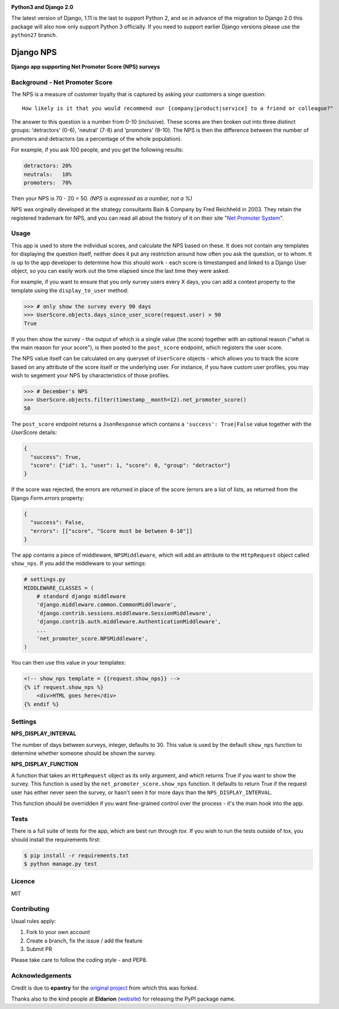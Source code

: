 .. image:: https://badge.fury.io/py/django-nps.svg
    :target: https://badge.fury.io/py/django-nps

.. image:: https://travis-ci.org/yunojuno/django-nps.svg?branch=master
    :target: https://travis-ci.org/yunojuno/django-nps

**Python3 and Django 2.0**

The latest version of Django, 1.11 is the last to support Python 2, and so
in advance of the migration to Django 2.0 this package will also now only
support Python 3 officially. If you need to support earlier Django versions
please use the ``python27`` branch.

Django NPS
==========

**Django app supporting Net Promoter Score (NPS) surveys**

Background - Net Promoter Score
-------------------------------

The NPS is a measure of customer loyalty that is captured by asking your
customers a singe question:

::

    How likely is it that you would recommend our [company|product|service] to a friend or colleague?"

The answer to this question is a number from 0-10 (inclusive). These scores
are then broken out into three distinct groups: 'detractors' (0-6), 'neutral'
(7-8) and 'promoters' (9-10). The NPS is then the difference between the
number of promoters and detractors (as a percentage of the whole population).

For example, if you ask 100 people, and you get the following results:

.. code::

    detractors: 20%
    neutrals:   10%
    promoters:  70%

Then your NPS is 70 - 20 = 50. *(NPS is expressed as a number, not a %)*

NPS was orginally developed at the strategy consultants Bain & Company by Fred Reichheld in 2003.
They retain the registered trademark for NPS, and you can read all about the history of it on
their site "`Net Promoter System <http://netpromotersystem.com/about/index.aspx>`_".

Usage
-----

This app is used to store the individual scores, and calculate the NPS based
on these. It does not contain any templates for displaying the question itself,
neither does it put any restriction around how often you ask the question, or
to whom. It is up to the app developer to determine how this should work -
each score is timestamped and linked to a Django User object, so you can
easily work out the time elapsed since the last time they were asked.

For example, if you want to ensure that you only survey users every X days,
you can add a context property to the template using the ``display_to_user``
method:

.. code:: python

    >>> # only show the survey every 90 days
    >>> UserScore.objects.days_since_user_score(request.user) > 90
    True

If you then show the survey - the output of which is a single value (the score)
together with an optional reason ("what is the main reason for your score"), is
then posted to the ``post_score`` endpoint, which registers the user score.

The NPS value itself can be calculated on any queryset of ``UserScore`` objects -
which allows you to track the score based on any attribute of the score itself
or the underlying user. For instance, if you have custom user profiles, you
may wish to segement your NPS by characteristics of those profiles.

.. code:: python

    >>> # December's NPS
    >>> UserScore.objects.filter(timestamp__month=12).net_promoter_score()
    50

The ``post_score`` endpoint returns a ``JsonResponse`` which contains a ``'success': True|False``
value together with the `UserScore` details:

.. code:: python

    {
      "success": True,
      "score": {"id": 1, "user": 1, "score": 0, "group": "detractor"}
    }

If the score was rejected, the errors are returned in place of the score (errors
are a list of lists, as returned from the Django `Form.errors` property:

.. code:: python

    {
      "success": False,
      "errors": [["score", "Score must be between 0-10"]]
    }

The app contains a piece of middleware, ``NPSMiddleware``, which will add an
attribute to the ``HttpRequest`` object called ``show_nps``. If you add the
middleware to your settings:

.. code:: python

    # settings.py
    MIDDLEWARE_CLASSES = (
        # standard django middleware
        'django.middleware.common.CommonMiddleware',
        'django.contrib.sessions.middleware.SessionMiddleware',
        'django.contrib.auth.middleware.AuthenticationMiddleware',
        ...
        'net_promoter_score.NPSMiddleware',
    )

You can then use this value in your templates:

.. code:: html

    <!-- show_nps template = {{request.show_nps}} -->
    {% if request.show_nps %}
        <div>HTML goes here</div>
    {% endif %}

Settings
--------

**NPS_DISPLAY_INTERVAL**

The number of days between surveys, integer, defaults to 30. This value is
used by the default ``show_nps`` function to determine whether someone should
be shown the survey.

**NPS_DISPLAY_FUNCTION**

A function that takes an ``HttpRequest`` object as its only argument, and
which returns True if you want to show the survey. This function is used
by the ``net_promoter_score.show_nps`` function. It defaults to return True
if the request user has either never seen the survey, or hasn't seen it
for more days than the ``NPS_DISPLAY_INTERVAL``.

This function should be overridden if you want fine-grained control over
the process - it's the main hook into the app.

Tests
-----

There is a full suite of tests for the app, which are best run through `tox`. If
you wish to run the tests outside of tox, you should install the requirements first:

.. code:: shell

    $ pip install -r requirements.txt
    $ python manage.py test

Licence
-------

MIT

Contributing
------------

Usual rules apply:

1. Fork to your own account
2. Create a branch, fix the issue / add the feature
3. Submit PR

Please take care to follow the coding style - and PEP8.

Acknowledgements
----------------

Credit is due to **epantry** for the `original project <https://github.com/epantry/django-netpromoterscore>`_ from which this was forked.

Thanks also to the kind people at **Eldarion** (`website  <http://eldarion.com/>`_) for releasing the PyPI package name.
